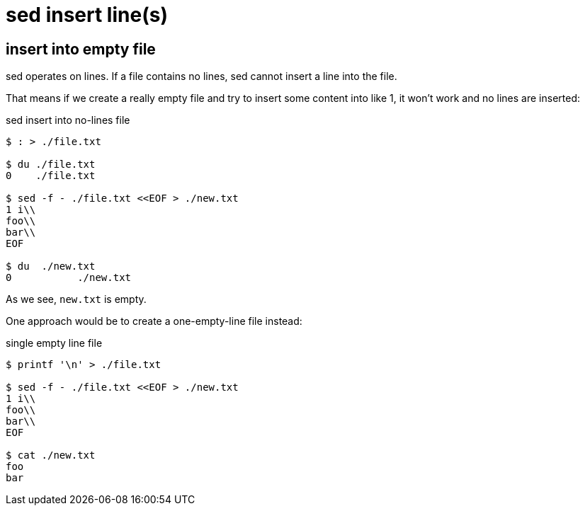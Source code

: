 = sed insert line(s)
:icons: font

== insert into empty file

sed operates on lines.
If a file contains no lines, sed cannot insert a line into the file.

That means if we create a really empty file and try to insert some content into like 1, it won't work and no lines are inserted:

.sed insert into no-lines file
[source,shell-session]
----
$ : > ./file.txt

$ du ./file.txt
0    ./file.txt

$ sed -f - ./file.txt <<EOF > ./new.txt
1 i\\
foo\\
bar\\
EOF

$ du  ./new.txt
0	    ./new.txt
----

As we see, `new.txt` is empty.

One approach would be to create a one-empty-line file instead:

.single empty line file
[source,shell-session]
----
$ printf '\n' > ./file.txt

$ sed -f - ./file.txt <<EOF > ./new.txt
1 i\\
foo\\
bar\\
EOF

$ cat ./new.txt
foo
bar
----
